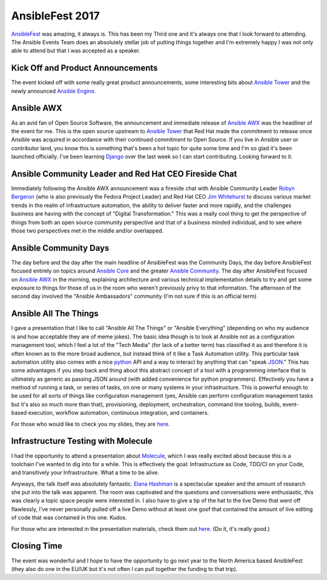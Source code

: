 .. title: AnsibleFest SF 2017
.. slug: ansiblefest-sf-2017
.. date: 2017-09-18 17:19:20 UTC-05:00
.. tags: AnsibleFest 2017
.. category: blog
.. link:
.. description: AnsibleFest SF 2017: Ansible User and Contributor Event
.. type: text

AnsibleFest 2017
================

`AnsibleFest`_ was amazing, it always is. This has been my Third one and it's
always one that I look forward to attending. The Ansible Events Team does an
absolutely stellar job of putting things together and I'm extremely happy I was
not only able to attend but that I was accepted as a speaker.


Kick Off and Product Announcements
----------------------------------

The event kicked off with some really great product announcements, some
interesting bits about `Ansible Tower`_ and the newly announced `Ansible
Engine`_.

Ansible AWX
-----------

.. image:: /images/ansible_awx_logo.svg
    :height: 400
    :width: 600
    :alt: Ansible AWX Logo
    :align: center

As an avid fan of Open Source Software, the announcement and immediate release
of `Ansible AWX`_ was the headliner of the event for me. This is the open source
upstream to `Ansible Tower`_ that Red Hat made the commitment to release once
Ansible was acquired in accordance with their continued commitment to Open
Source. If you live in Ansible user or contributor land, you know this is
something that's been a hot topic for quite some time and I'm so glad it's been
launched officially. I've been learning `Django`_ over the last week so I can
start contributing. Looking forward to it.

Ansible Community Leader and Red Hat CEO Fireside Chat
------------------------------------------------------

.. image:: /images/robyn-jim-fireside.jpg
    :height: 400
    :width: 800
    :alt: Fireside Chat with Robyn and Jim
    :align: center


Immediately following the Ansible AWX announcement was a fireside chat with
Ansible Community Leader `Robyn Bergeron`_ (who is also previously the Fedora
Project Leader) and Red Hat CEO `Jim Whitehurst`_ to discuss various market
trends in the realm of infrastructure automation, the ability to deliver faster
and more rapidly, and the challenges business are having with the concept of
"Digital Transformation." This was a really cool thing to get the perspective of
things from both an open source community perspective and that of a business
minded individual, and to see where those two perspectives met in the middle
and/or overlapped.

Ansible Community Days
----------------------

The day before and the day after the main headline of AnsibleFest was the
Community Days, the day before AnsibleFest focused entirely on topics around
`Ansible Core`_ and the greater `Ansible Community`_. The day after AnsibleFest
focused on `Ansible AWX`_ in the morning, explaining architecture and various
technical implementation details to try and get some exposure to things for
those of us in the room who weren't previously privy to that information. The
afternoon of the second day involved the "Ansible Ambassadors" community (I'm
not sure if this is an official term)

Ansible All The Things
----------------------

I gave a presentation that I like to call "Ansible All The Things" or "Ansible
Everything" (depending on who my audience is and how acceptable they are of
meme jokes). The basic idea though is to look at Ansible not as a configuration
management tool, which I feel a lot of the "Tech Media" (for lack of a better
term) has classified it as and therefore it is often known as to the more broad
audience, but instead think of it like a Task Automation utility. This
particular task automation utility also comes with a nice `python`_ API and
a way to interact by anything that can "speak `JSON`_." This has some advantages
if you step back and thing about this abstract concept of a tool with
a programming interface that is ultimately as generic as passing JSON around
(with added convenience for python programmers). Effectively you have a method
of running a task, or series of tasks, on one or many systems in your
infrastructure. This is powerful enough to be used for all sorts of things like
configuration management (yes, Ansible can perform configuration management
tasks but it's also so much more than that), provisioning, deployment,
orchestration, command line tooling, builds, event-based execution, workflow
automation, continuous integration, and containers.

For those who would like to check you my slides, they are `here
<https://maxamillion.fedorapeople.org/AnsibleAllTheThings_AnsibleFest2017.pdf>`_.

Infrastructure Testing with Molecule
------------------------------------

I had the opportunity to attend a presentation about `Molecule`_, which I was
really excited about because this is a toolchain I've wanted to dig into for
a while. This is effectively the goal: Infrastructure as Code, TDD/CI on
your Code, and transitively your Infrastructure. What a time to be alive.

Anyways, the talk itself was absolutely fantastic. `Elana Hashman`_ is
a spectacular speaker and the amount of research she put into the talk was
apparent. The room was captivated and the questions and conversations were
enthusiastic, this was clearly a topic space people were interested in. I also
have to give a tip of the hat to the live Demo that went off flawlessly, I've
never personally pulled off a live Demo without at least one goof that contained
the amount of live editing of code that was contained in this one. Kudos.

For those who are interested in the presentation materials, check them out
`here. <https://hashman.ca/ansiblefest-2017/>`_ (Do it, it's really good.)

Closing Time
------------

The event was wonderful and I hope to have the opportunity to go next year to
the North America based AnsibleFest (they also do one in the EU/UK but it's not
often I can pull together the funding to that trip).

.. _Ansible: https://github.com/ansible/ansible
.. _AnsibleFest: https://www.ansible.com/ansiblefest
.. _Ansible Community: https://www.ansible.com/community
.. _Ansible Tower: https://www.ansible.com/tower
.. _Ansible Engine: https://www.ansible.com/ansible-engine
.. _Ansible Core: https://github.com/ansible/ansible/
.. _Django: https://www.djangoproject.com/
.. _python: https://www.python.org/
.. _JSON: http://json.org/
.. _Molecule: https://molecule.readthedocs.io/en/latest/
.. _Elana Hashman: https://twitter.com/ehashdn
.. _Robyn Bergeron: https://twitter.com/robynbergeron
.. _Jim Whitehurst: https://twitter.com/JWhitehurst
